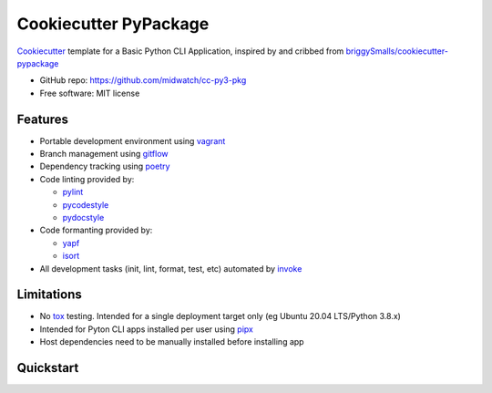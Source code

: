 ======================
Cookiecutter PyPackage
======================

Cookiecutter_ template for a Basic Python CLI Application, inspired by and cribbed from
`briggySmalls/cookiecutter-pypackage`_

* GitHub repo: https://github.com/midwatch/cc-py3-pkg
* Free software: MIT license

.. _briggySmalls/cookiecutter-pypackage: https://github.com/briggySmalls/cookiecutter-pypackage
.. _Cookiecutter: https://github.com/audreyr/cookiecutter


Features
--------

* Portable development environment using vagrant_
* Branch management using gitflow_
* Dependency tracking using poetry_
* Code linting provided by:

  * pylint_
  * pycodestyle_
  * pydocstyle_

* Code formanting provided by:

  * yapf_
  * isort_

* All development tasks (init, lint, format, test, etc) automated by invoke_


Limitations
--------

* No tox_ testing. Intended for a single deployment target only (eg Ubuntu 20.04 LTS/Python 3.8.x)
* Intended for Pyton CLI apps installed per user using pipx_
* Host dependencies need to be manually installed before installing app


Quickstart
----------

.. _gitflow: https://www.atlassian.com/git/tutorials/comparing-workflows/gitflow-workflow
.. _invoke: http://www.pyinvoke.org/
.. _isort: https://pypi.org/project/isort/
.. _pipx: https://pypa.github.io/pipx/
.. _poetry: https://python-poetry.org/
.. _pycodestyle: https://pycodestyle.pycqa.org/en/latest/
.. _pydocstyle: http://www.pydocstyle.org/en/stable/
.. _pylint: https://www.pylint.org/
.. _vagrant: https://www.vagrantup.com/
.. _yapf: https://github.com/google/yapf
.. _tox: https://tox.wiki/en/latest/index.html
